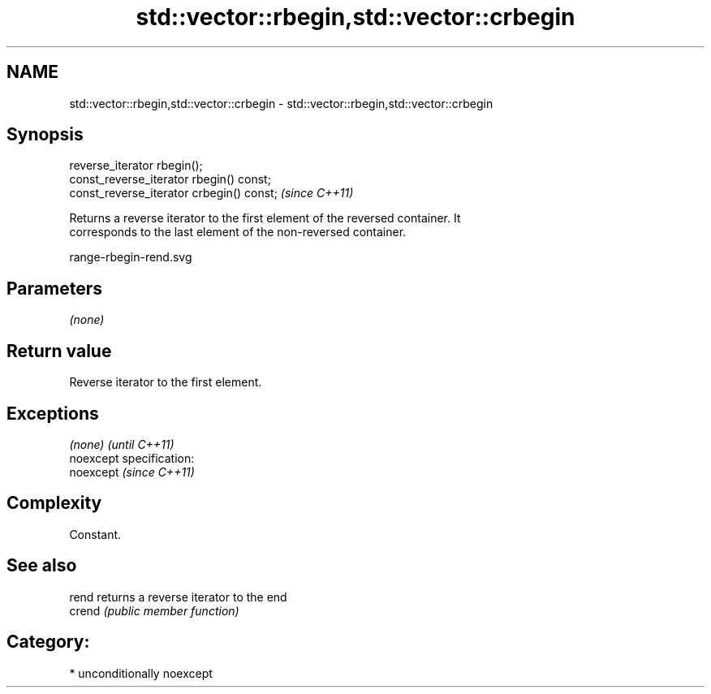 .TH std::vector::rbegin,std::vector::crbegin 3 "Nov 25 2015" "2.1 | http://cppreference.com" "C++ Standard Libary"
.SH NAME
std::vector::rbegin,std::vector::crbegin \- std::vector::rbegin,std::vector::crbegin

.SH Synopsis
   reverse_iterator rbegin();
   const_reverse_iterator rbegin() const;
   const_reverse_iterator crbegin() const;  \fI(since C++11)\fP

   Returns a reverse iterator to the first element of the reversed container. It
   corresponds to the last element of the non-reversed container.

   range-rbegin-rend.svg

.SH Parameters

   \fI(none)\fP

.SH Return value

   Reverse iterator to the first element.

.SH Exceptions

   \fI(none)\fP                    \fI(until C++11)\fP
   noexcept specification:  
   noexcept                  \fI(since C++11)\fP
     

.SH Complexity

   Constant.

.SH See also

   rend  returns a reverse iterator to the end
   crend \fI(public member function)\fP 

.SH Category:

     * unconditionally noexcept
